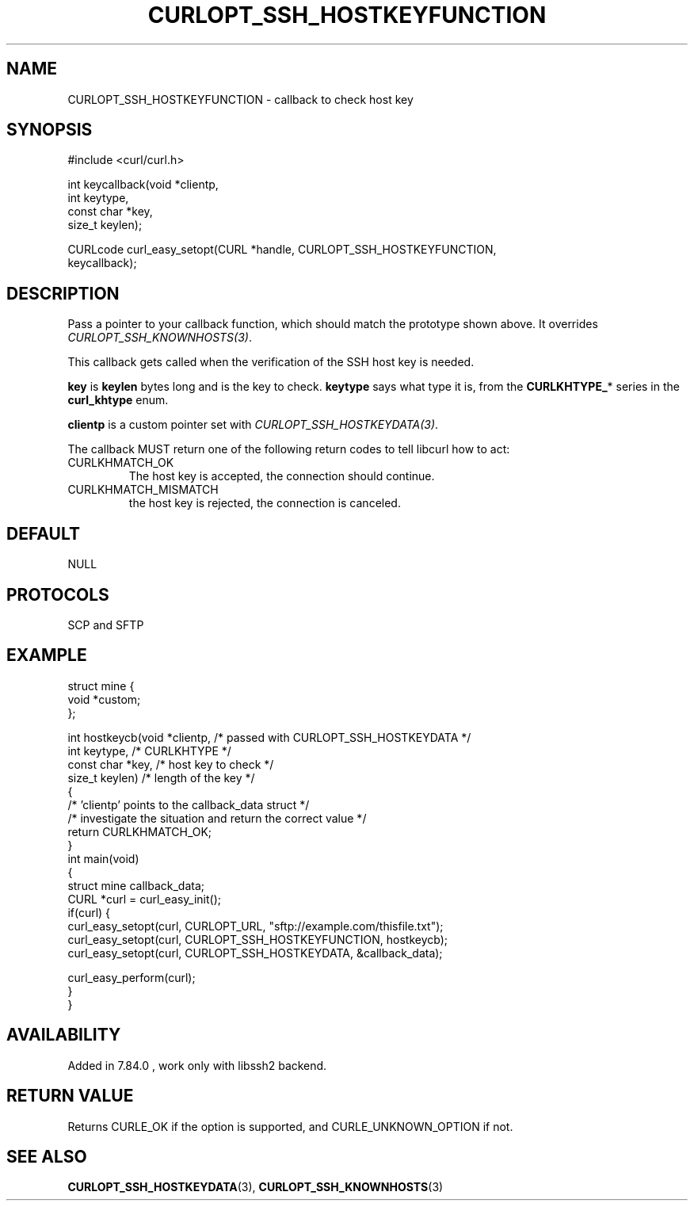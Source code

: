 .\" generated by cd2nroff 0.1 from CURLOPT_SSH_HOSTKEYFUNCTION.md
.TH CURLOPT_SSH_HOSTKEYFUNCTION 3 "julho 08 2024" libcurl
.SH NAME
CURLOPT_SSH_HOSTKEYFUNCTION \- callback to check host key
.SH SYNOPSIS
.nf
#include <curl/curl.h>

int keycallback(void *clientp,
                int keytype,
                const char *key,
                size_t keylen);

CURLcode curl_easy_setopt(CURL *handle, CURLOPT_SSH_HOSTKEYFUNCTION,
                          keycallback);
.fi
.SH DESCRIPTION
Pass a pointer to your callback function, which should match the prototype
shown above. It overrides \fICURLOPT_SSH_KNOWNHOSTS(3)\fP.

This callback gets called when the verification of the SSH host key is needed.

\fBkey\fP is \fBkeylen\fP bytes long and is the key to check. \fBkeytype\fP
says what type it is, from the \fBCURLKHTYPE_\fP* series in the
\fBcurl_khtype\fP enum.

\fBclientp\fP is a custom pointer set with \fICURLOPT_SSH_HOSTKEYDATA(3)\fP.

The callback MUST return one of the following return codes to tell libcurl how
to act:
.IP CURLKHMATCH_OK
The host key is accepted, the connection should continue.
.IP CURLKHMATCH_MISMATCH
the host key is rejected, the connection is canceled.
.SH DEFAULT
NULL
.SH PROTOCOLS
SCP and SFTP
.SH EXAMPLE
.nf
struct mine {
  void *custom;
};

int hostkeycb(void *clientp,    /* passed with CURLOPT_SSH_HOSTKEYDATA */
              int keytype,      /* CURLKHTYPE */
              const char *key,  /* host key to check */
              size_t keylen)    /* length of the key */
{
  /* 'clientp' points to the callback_data struct */
  /* investigate the situation and return the correct value */
  return CURLKHMATCH_OK;
}
int main(void)
{
  struct mine callback_data;
  CURL *curl = curl_easy_init();
  if(curl) {
    curl_easy_setopt(curl, CURLOPT_URL, "sftp://example.com/thisfile.txt");
    curl_easy_setopt(curl, CURLOPT_SSH_HOSTKEYFUNCTION, hostkeycb);
    curl_easy_setopt(curl, CURLOPT_SSH_HOSTKEYDATA, &callback_data);

    curl_easy_perform(curl);
  }
}
.fi
.SH AVAILABILITY
Added in 7.84.0 , work only with libssh2 backend.
.SH RETURN VALUE
Returns CURLE_OK if the option is supported, and CURLE_UNKNOWN_OPTION if not.
.SH SEE ALSO
.BR CURLOPT_SSH_HOSTKEYDATA (3),
.BR CURLOPT_SSH_KNOWNHOSTS (3)
